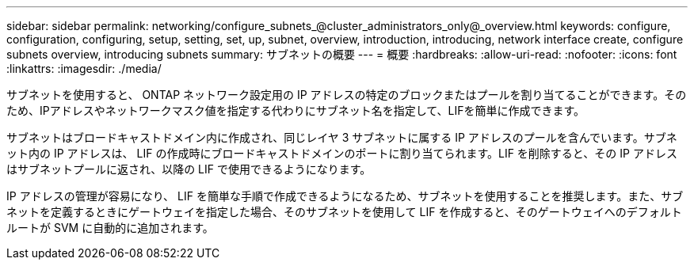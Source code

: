 ---
sidebar: sidebar 
permalink: networking/configure_subnets_@cluster_administrators_only@_overview.html 
keywords: configure, configuration, configuring, setup, setting, set, up, subnet, overview, introduction, introducing, network interface create, configure subnets overview, introducing subnets 
summary: サブネットの概要 
---
= 概要
:hardbreaks:
:allow-uri-read: 
:nofooter: 
:icons: font
:linkattrs: 
:imagesdir: ./media/


[role="lead"]
サブネットを使用すると、 ONTAP ネットワーク設定用の IP アドレスの特定のブロックまたはプールを割り当てることができます。そのため、IPアドレスやネットワークマスク値を指定する代わりにサブネット名を指定して、LIFを簡単に作成できます。

サブネットはブロードキャストドメイン内に作成され、同じレイヤ 3 サブネットに属する IP アドレスのプールを含んでいます。サブネット内の IP アドレスは、 LIF の作成時にブロードキャストドメインのポートに割り当てられます。LIF を削除すると、その IP アドレスはサブネットプールに返され、以降の LIF で使用できるようになります。

IP アドレスの管理が容易になり、 LIF を簡単な手順で作成できるようになるため、サブネットを使用することを推奨します。また、サブネットを定義するときにゲートウェイを指定した場合、そのサブネットを使用して LIF を作成すると、そのゲートウェイへのデフォルトルートが SVM に自動的に追加されます。
